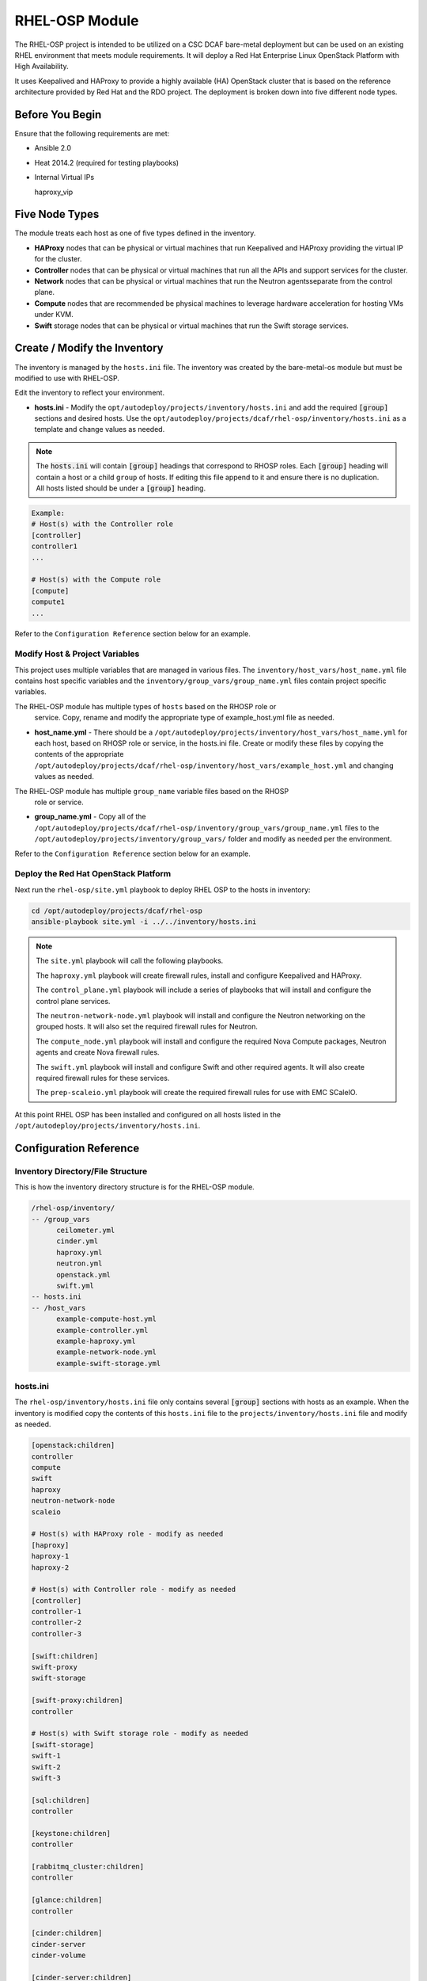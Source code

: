 RHEL-OSP Module
===============

The RHEL-OSP project is intended to be utilized on a CSC DCAF bare-metal deployment
but can be used on an existing RHEL environment that meets module requirements. It
will deploy a Red Hat Enterprise Linux OpenStack Platform with High Availability.

It uses Keepalived and HAProxy to provide a highly available (HA) OpenStack cluster
that is based on the reference architecture provided by Red Hat and the RDO project.
The deployment is broken down into five different node types.

Before You Begin
----------------

Ensure that the following requirements are met:

- Ansible 2.0
- Heat 2014.2 (required for testing playbooks)
- Internal Virtual IPs

  haproxy_vip

Five Node Types
---------------

The module treats each host as one of five types defined in the inventory.

- **HAProxy** nodes that can be physical or virtual machines that run Keepalived
  and HAProxy providing the virtual IP for the cluster.

- **Controller** nodes that can be physical or virtual machines that run all the
  APIs and support services for the cluster.

- **Network** nodes that can be physical or virtual machines that run the Neutron
  agentsseparate from the control plane.

- **Compute** nodes that are recommended be physical machines to leverage hardware
  acceleration for hosting VMs under KVM.

- **Swift** storage nodes that can be physical or virtual machines that run the
  Swift storage services.

Create / Modify the Inventory
-----------------------------

The inventory is managed by the ``hosts.ini`` file. The inventory was created
by the bare-metal-os module but must be modified to use with RHEL-OSP.

Edit the inventory to reflect your environment.

- **hosts.ini** - Modify the ``opt/autodeploy/projects/inventory/hosts.ini`` and
  add the required :code:`[group]` sections and desired hosts. Use the
  ``opt/autodeploy/projects/dcaf/rhel-osp/inventory/hosts.ini`` as a template and
  change values as needed.

.. note::

  The :code:`hosts.ini` will contain :code:`[group]` headings that correspond to
  RHOSP roles. Each :code:`[group]` heading will contain a host or a child
  ``group`` of hosts. If editing this file append to it and ensure there is no
  duplication. All hosts listed should be under a :code:`[group]` heading.

.. code-block:: yaml

  Example:
  # Host(s) with the Controller role
  [controller]
  controller1
  ...

  # Host(s) with the Compute role
  [compute]
  compute1
  ...

Refer to the ``Configuration Reference`` section below for an example.

Modify Host & Project Variables
~~~~~~~~~~~~~~~~~~~~~~~~~~~~~~~

This project uses multiple variables that are managed in various files. The
``inventory/host_vars/host_name.yml`` file contains host specific variables and the
``inventory/group_vars/group_name.yml`` files contain project specific variables.

.. note::
The RHEL-OSP module has multiple types of ``hosts`` based on the RHOSP role or
  service. Copy, rename and modify the appropriate type of example_host.yml file
  as needed.

- **host_name.yml** - There should be a ``/opt/autodeploy/projects/inventory/host_vars/host_name.yml``
  for each host, based on RHOSP role or service, in the hosts.ini file. Create or
  modify these files by copying the contents of the appropriate
  ``/opt/autodeploy/projects/dcaf/rhel-osp/inventory/host_vars/example_host.yml``
  and changing values as needed.

.. note::
The RHEL-OSP module has multiple ``group_name`` variable files based on the RHOSP
  role or service.

- **group_name.yml** - Copy all of the ``/opt/autodeploy/projects/dcaf/rhel-osp/inventory/group_vars/group_name.yml``
  files to the ``/opt/autodeploy/projects/inventory/group_vars/`` folder and modify
  as needed per the environment.

Refer to the ``Configuration Reference`` section below for an example.

Deploy the Red Hat OpenStack Platform
~~~~~~~~~~~~~~~~~~~~~~~~~~~~~~~~~~~~~

Next run the ``rhel-osp/site.yml`` playbook to deploy RHEL OSP to the hosts in inventory:

.. code-block:: bash

    cd /opt/autodeploy/projects/dcaf/rhel-osp
    ansible-playbook site.yml -i ../../inventory/hosts.ini

.. note::

  The ``site.yml`` playbook will call the following playbooks.

  The ``haproxy.yml`` playbook will create firewall rules, install and configure
  Keepalived and HAProxy.

  The ``control_plane.yml`` playbook will include a series of playbooks that will
  install and configure the control plane services.

  The ``neutron-network-node.yml`` playbook will install and configure the Neutron
  networking on the grouped hosts. It will also set the required firewall rules
  for Neutron.

  The ``compute_node.yml`` playbook will install and configure the required Nova
  Compute packages, Neutron agents and create Nova firewall rules.

  The ``swift.yml`` playbook will install and configure Swift and other required
  agents. It will also create required firewall rules for these services.

  The ``prep-scaleio.yml`` playbook will create the required firewall rules for
  use with EMC SCaleIO.


At this point RHEL OSP has been installed and configured on all hosts listed
in the ``/opt/autodeploy/projects/inventory/hosts.ini``.

Configuration Reference
-----------------------

Inventory Directory/File Structure
~~~~~~~~~~~~~~~~~~~~~~~~~~~~~~~~~~

This is how the inventory directory structure is for the RHEL-OSP module.

.. code-block:: bash

    /rhel-osp/inventory/
    -- /group_vars
          ceilometer.yml
          cinder.yml
          haproxy.yml
          neutron.yml
          openstack.yml
          swift.yml
    -- hosts.ini
    -- /host_vars
          example-compute-host.yml
          example-controller.yml
          example-haproxy.yml
          example-network-node.yml
          example-swift-storage.yml

hosts.ini
~~~~~~~~~

The ``rhel-osp/inventory/hosts.ini`` file only contains several :code:`[group]`
sections with hosts as an example. When the inventory is modified copy the contents
of this ``hosts.ini`` file to the ``projects/inventory/hosts.ini`` file and modify
as needed.

.. code-block:: bash

    [openstack:children]
    controller
    compute
    swift
    haproxy
    neutron-network-node
    scaleio

    # Host(s) with HAProxy role - modify as needed
    [haproxy]
    haproxy-1
    haproxy-2

    # Host(s) with Controller role - modify as needed
    [controller]
    controller-1
    controller-2
    controller-3

    [swift:children]
    swift-proxy
    swift-storage

    [swift-proxy:children]
    controller

    # Host(s) with Swift storage role - modify as needed
    [swift-storage]
    swift-1
    swift-2
    swift-3

    [sql:children]
    controller

    [keystone:children]
    controller

    [rabbitmq_cluster:children]
    controller

    [glance:children]
    controller

    [cinder:children]
    cinder-server
    cinder-volume

    [cinder-server:children]
    controller

    [cinder-volume: children]
    compute

    [controller-nova:children]
    controller

    [heat:children]
    controller

    [ceilometer-control:children]
    controller

    [ceilometer:children]
    ceilometer-control
    compute

    [horizon:children]
    controller

    [neutron:children]
    neutron-network-node
    neutron-server

    [neutron-network-node:children]
    controller

    [neutron-server:children]
    controller

    [mongodb:children]
    controller

    # Host(s) with Compute role - modify as needed
    [compute]
    compute-1
    compute-2
    compute-3

.. note::

  Do not modify a group of groups :code:`[group:children]`. These groups are defined
  by the module. Add the required hosts in the respective :code:`[group]` section
  as needed.

host_vars
~~~~~~~~~

The variables that will be applied to a specific host are stored in a ``rhel-osp/inventory/host_vars/host_name.yml`` files. There are several types of hosts examples so when
the inventory is modified copy the contents of the appropriate ``host_name.yml`` example
file to the desired ``host_name.yml`` file in the ``projects/inventory/host_vars`` folder,
rename and modify it as needed for each host in the ``hosts.ini`` file.

.. code-block:: yaml

    /rhel-osp/inventory/
    -- /host_vars
          example-compute-host.yml
          example-controller.yml
          example-haproxy.yml
          example-network-node.yml
          example-swift-storage.yml

Below is the ``example-compute-host.yml``

.. code-block:: yaml

    ---
    virt: false
    dns_if: eth1
    nova_virt_type: kvm

    mgmt_if:
      device: eth0
      ipaddr: 192.168.100.51
      netmask: 255.255.255.0
      gateway: 192.168.100.1
      dns1: 8.8.8.8

    control_if:
      device: eth1
      ipaddr: 192.168.101.51
      netmask: 255.255.255.0

    datanet_if:
      device: eth2
      ipaddr: 172.16.23.51
      netmask: 255.255.255.0

    scaleio_if:
      device: eth3
      ipaddr: 172.16.26.51
      netmask: 255.255.255.0

.. note::

  The ``host_name.yml`` file is being appended to. Check it for duplicate variables.

group_vars
~~~~~~~~~~

As mentioned above Ansible allows you to group hosts and assign variables to a
:code:`[group]`. This allows you to run plays against multiple hosts without
having to specify them individually. The group_vars variables are in the
``rhel-osp/inventory/group_vars/`` folder.

Edit these files as needed for your environment. Review all the variables but it
is recommended to only change what is required.

.. code-block:: yaml

    /rhel-osp/inventory/
    -- /group_vars
          ceilometer.yml
          cinder.yml
          haproxy.yml
          neutron.yml
          openstack.yml
          swift.yml

Variables in Roles
~~~~~~~~~~~~~~~~~~

Ansible roles allow you to organize playbooks and reuse common configuration steps
between different types of hosts. A role will allow you to define what a host is
supposed to do, instead of having to specify the steps needed to get a server
configured a certain way. Role specific variables are stored in the role/vars
directory.
